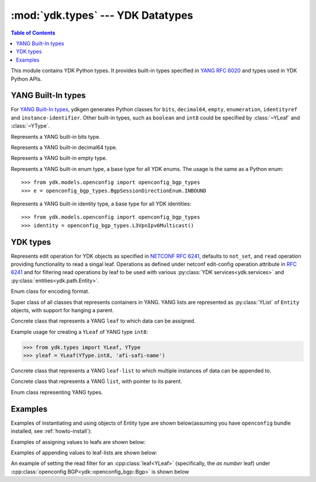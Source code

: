 :mod:`ydk.types` --- YDK Datatypes
==================================

.. module:: ydk.types
    :synopsis: YDK Datatypes

.. contents:: Table of Contents

This module contains YDK Python types. It provides built-in types specified in
`YANG RFC 6020 <https://tools.ietf.org/html/rfc6020>`_ and types used in YDK Python APIs.


.. _types-yang:

YANG Built-In types
-------------------

For `YANG Built-In types <https://tools.ietf.org/html/rfc6020#section-4.2.4>`_,
ydkgen generates Python classes for ``bits``, ``decimal64``, ``empty``,
``enumeration``, ``identityref`` and ``instance-identifier``. Other built-in
types, such as ``boolean`` and ``int8`` could be specified by :class:`~YLeaf`
and :class:`~YType`.

.. class:: Bits

    Represents a YANG built-in bits type.

    .. method:: __init__(self)

        Instantiate a bit object::

            >>> from ydk.types import Bits
            >>> bits = Bits()

    .. method:: __setitem__(name, value)

        Called to implement assignment to ``self[name]``. Assign boolean value for ``name``::

            >>> bits['disable-nagle'] = False

    .. method:: __getitem__(name)

        Called to implement evaluation of ``self[name]``. Return boolean value for ``name``::

            >>> bits['disable-nagle']
            False

    .. method:: get_bitmap

        Return a dictionary wrapper for an internal C++ ``std::map<std::string, bool>`` bitmap::

            >>> bits.get_bitmap()
            {'disable-nagle': False}

.. class:: Decimal64(value)

    Represents a YANG built-in decimal64 type.

    .. method:: __init__(self, value)

        Instantiate a decimal64 object::

            >>> from ydk.types import Decimal64
            >>> decimal = Decimal64('922337203685.4775807')

    .. attribute:: value

        A string representation for decimal value.

            >>> decimal.value
            '922337203685.4775807'

.. class:: Empty

    Represents a YANG built-in empty type.

    .. method:: __init__(self)

        Instantiate an empty object::

            >>> from ydk.types import Empty
            >>> empty = Empty()

.. class:: Enum

    Represents a YANG built-in enum type, a base type for all YDK enums.
    The usage is the same as a Python enum::

        >>> from ydk.models.openconfig import openconfig_bgp_types
        >>> e = openconfig_bgp_types.BgpSessionDirectionEnum.INBOUND

.. class:: Identity

    Represents a YANG built-in identity type, a base type for all YDK identities::

        >>> from ydk.models.openconfig import openconfig_bgp_types
        >>> identity = openconfig_bgp_types.L3VpnIpv6Multicast()


.. _types-ydk:

YDK types
---------

.. class:: YOperation

    Represents edit operation for YDK objects as specified in
    `NETCONF RFC 6241 <https://tools.ietf.org/html/rfc6241#section-7.2>`_,
    defaults to ``not_set``, and  ``read`` operation providing functionality
    to read a singal leaf.
    Operations as defined under netconf edit-config operation attribute in
    `RFC 6241 <https://tools.ietf.org/html/rfc6241#section-7.2>`_ and for
    filtering read operations by leaf to be used with various :py:class:`YDK services<ydk.services>` and :py:class:`entities<ydk.path.Entity>`.

    .. attribute:: create

        The configuration data identified by the element
        containing this attribute is added to the configuration if
        and only if the configuration data does not already exist in
        the configuration datastore. If the configuration data
        exists, an :class:`ydk.errors.YPYServiceProviderError` will be thrown
        with XML error message.

    .. attribute:: delete

        The configuration data identified by the element
        containing this attribute is deleted from the configuration
        if and only if the configuration data currently exists in
        the configuration datastore. If the configuration data does
        not exist, an :class:`ydk.errors.YPYServiceProviderError` will be
        thrown with XML error message.

    .. attribute:: merge

        The configuration data identified by the element
        containing this attribute is merged with the configuration
        at the corresponding level in the configuration datastore
        identified by the target.

    .. attribute:: not_set

        This is the default behavior. No operation tag is attached to the
        payload.

    .. attribute:: remove

        The configuration data identified by the element
        containing this attribute is deleted from the configuration
        if the configuration data currently exists in the
        configuration datastore.  If the configuration data does not
        exist, the ``remove`` operation is silently ignored by the server.

    .. attribute:: replace

        The configuration data identified by the element
        containing this attribute replaces any related configuration
        in the configuration datastore identified by the target
        parameter.  If no such configuration data exists in the
        configuration datastore, it is created.

    .. attribute:: read

        When reading configuration or operational data from a network
        device and a specific leaf is desired to be read, the operation can
        be set to ``read`` on that leaf. See example :ref:`below<read-filter>`.

.. class:: EncodingFormat

    Enum class for encoding format.

    .. py:data:: XML

        XML format.

    .. py:data:: JSON

        JSON format.

.. class:: Entity

    Super class of all classes that represents containers in YANG. YANG lists are represented as :py:class:`YList` of ``Entity`` objects, with support for hanging a parent.

    .. py:attribute:: operation

        Optional attribute of the ``Entity`` class which can be set to perform various :py:class:`operations<ydk.types.YOperation>`, see :ref:`netconf-operations`.

.. class:: YLeaf

    Concrete class that represents a YANG ``leaf`` to which data can be assigned.

    .. py:attribute:: operation

        Optional attribute of the ``Entity`` class which can be set to perform various :py:class:`operations<ydk.types.YOperation>`, see :ref:`netconf-operations`.

    .. py:method:: __init__(self, leaf_type, name)

        Create a ``YLeaf`` instance.

        :param leaf_type: YANG type for this ``leaf``.
        :type leaf_type: :py:class:`YType`
        :param name: (``str``) YANG argument for this leaf.

    .. py:method:: set(value)

        Set value for current leaf.

        :param value: Value to be set.

    .. py:method:: get()

        Get leaf value.

    Example usage for creating a ``YLeaf`` of YANG type ``int8``:

    .. code-block:: python

        >>> from ydk.types import YLeaf, YType
        >>> yleaf = YLeaf(YType.int8, 'afi-safi-name')

.. class:: YLeafList

    Concrete class that represents a YANG ``leaf-list`` to which multiple instances of data can be appended to.

    .. py:method:: __init__(self, leaflist_type, name):

        Create a ``YLeafList`` instance.

        :param leaflist_type: YANG type for this ``leaf-list``.
        :type leaflist_type: :py:class:`YType`
        :param name: (``str``) YANG argument for this ``leaf-list``.

    .. py:method:: append(value):

        Append value to current ``leaf-list``.

.. class:: YList

    Concrete class that represents a YANG ``list``, with pointer to its parent.

    .. py:method:: __init__(self, parent)

        Create a ``YList`` instance.

        :param parent: Parent YDK ``Entity`` object.
        :type parent: :py:class:`Entity<ydk.types.Entity>`

    .. py:method:: append(item)

        Append YDK ``Entity`` object to current list.

        :param item: YDK ``Entity`` object to be appended.
        :type param: :py:class:`Entity<ydk.types.Entity>`

    .. py:method:: extend(items)

        Append list of YDK ``Entity`` object to current list.

        :param items: List of YDK ``Entity`` object to be appended.
        :type param: list of :py:class:`Entity<ydk.types.Entity>`

.. class:: YType

    Enum class representing YANG types.

    .. py:data:: YType.bits

        bits type.

    .. py:data:: YType.boolean

        boolean type.

    .. py:data:: YType.decimal64

        decimal64 type.

    .. py:data:: YType.empty

        empty type.

    .. py:data:: YType.enumeration

        enumeration type.

    .. py:data:: YType.identityref

        identityref type.

    .. py:data:: YType.int16

        int16 type.

    .. py:data:: YType.int32

        int32 type.

    .. py:data:: YType.int64

        int64 type.

    .. py:data:: YType.int8

        int8 type.

    .. py:data:: YType.str

        string type.

    .. py:data:: YType.uint16

        uint16 type.

    .. py:data:: YType.uint32

        uint32 type.

    .. py:data:: YType.uint64

        uint64 type.

    .. py:data:: YType.uint8

        uint8 type.


Examples
--------

Examples of instantiating and using objects of Entity type are shown below(assuming you have ``openconfig`` bundle installed, see :ref:`howto-install`):

.. code-block:: python
    :linenos:

    from ydk.models.openconfig import openconfig_bgp as oc_bgp
    from ydk.models.openconfig import openconfig_bgp_types as oc_bgp_types
    from ydk.models.openconfig import openconfig_routing_policy as oc_routing_policy
    bgp = oc_bgp.Bgp()
    afi_safi = bgp.Global_.AfiSafis.AfiSafi()
    bgp.global_.afi_safis.afi_safi.append(afi_safi)

Examples of assigning values to leafs are shown below:

.. code-block:: python
    :linenos:
    :lineno-start: 7

    bgp.global_.config.as_ = 65172                                          # uint32
    bgp.global_.config.router_id = '1.2.3.4'                                # string
    afi_safi.afi_safi_name = oc_bgp_types.L3VpnIpv4Unicast()        # identityref
    afi_safi.config.enabled = True                                          # bool
    neighbor.config.peer_type = oc_bgp_types.PeerTypeEnum.INTERNAL          # enum
    neighbor.timers.config.hold_time = Decimal64('90.00')                   # decimal64

    routing_policy = oc_routing_policy.RoutingPolicy()
    policy_definition = routing_policy.policy_definitions.PolicyDefinition()
    statement = policy_definition.statements.Statement()
    statement.actions.accept_route = Empty()                                # empty

    node.bits_type['first-option'] = True                                   # bits, node is a dummy container
    node.bits_type['second-option'] = False

Examples of appending values to leaf-lists are shown below:

.. code-block:: python
    :linenos:
    :lineno-start: 21

    config.as_list.append(65172)                                            # uint32, config is a dummy container
    config.router_id.append("1.2.3.4")                                      # ip-address, config is a dummy container
    id = oc_bgp_types.L3VpnIpv4UnicastIdentity                              # identityref
    config.types_list.append(id)                                            # identityref, config is a dummy container
    config.enabled_list.append(false)                                       # bool, config is a dummy container
    config.peer_types.append(PeerType::INTERNAL)                        # enum, config is a dummy container
    deci = Decimal64("1.2")
    node.decimal_values.append(deci)                                        # decimal64, node is a dummy container

    bits_value = Bits()                                                     # bits
    bits_value["first-position"] = True                                     # bits
    bits_value["first-position"] = False                                    # bits
    node.bits_values.append(bits_value)                                     # bits, node is a dummy container

.. _read-filter:

An example of setting the read filter for an :cpp:class:`leaf<YLeaf>` (specifically, the `as number` leaf) under :cpp:class:`openconfig BGP<ydk::openconfig_bgp::Bgp>` is shown below

.. code-block:: c++
  :linenos:
  :lineno-start: 1

  # Instantiate a bgp object representing the bgp container from the openconfig-bgp YANG model
  bgp = ydk.models.openconfig_bgp.Bgp()

  # Indicate that the `as number` is desried to be read
  bgp.config.as_.operation = YOperation.read

  # Instantiate the CRUD service and Netconf provider to connect to a device with address 10.0.0.1
  CrudService crud_service{};
  NetconfServiceProvider provider{"10.0.0.1", "test", "test", 830};

  # Invoke the CRUD Read method
  crud_service.read(provider, bgp);
